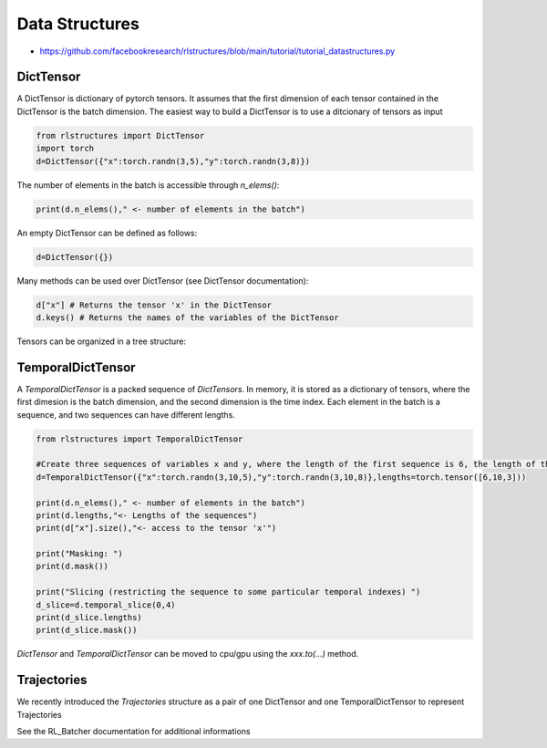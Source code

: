 
Data Structures
===============

* https://github.com/facebookresearch/rlstructures/blob/main/tutorial/tutorial_datastructures.py


DictTensor
----------

A DictTensor is dictionary of pytorch tensors. It assumes that the first dimension of each tensor contained in the DictTensor is the batch dimension. The easiest way to build a DictTensor is to use a ditcionary of tensors as input

.. code-block:: python

    from rlstructures import DictTensor
    import torch
    d=DictTensor({"x":torch.randn(3,5),"y":torch.randn(3,8)})

The number of elements in the batch is accessible through `n_elems()`:

.. code-block:: python

    print(d.n_elems()," <- number of elements in the batch")

An empty DictTensor can be defined as follows:

.. code-block:: python

    d=DictTensor({})

Many methods can be used over DictTensor (see DictTensor documentation):

.. code-block:: python

    d["x"] # Returns the tensor 'x' in the DictTensor
    d.keys() # Returns the names of the variables of the DictTensor

Tensors can be organized in a tree structure:

.. code-block:: python
    d=DictTensor({})
    d.set("observation/x",torch.randn(5,3))
    d.set("observation/y",torch.randn(5,8,2))
    d.set("agent_state/z",torch.randn(5,4))

    observation=d.truncate_key("observation/") #returns a DictTensor with 'x' and 'y'
    print(observation)


TemporalDictTensor
------------------

A `TemporalDictTensor` is a packed sequence of `DictTensors`. In memory, it is stored as a dictionary of tensors, where the first dimesion is the batch dimension, and the second dimension is the time index. Each element in the batch is a sequence, and two sequences can have different lengths.

.. code-block:: python

    from rlstructures import TemporalDictTensor

    #Create three sequences of variables x and y, where the length of the first sequence is 6, the length of the second is 10  and the length of the last sequence is 3
    d=TemporalDictTensor({"x":torch.randn(3,10,5),"y":torch.randn(3,10,8)},lengths=torch.tensor([6,10,3]))

    print(d.n_elems()," <- number of elements in the batch")
    print(d.lengths,"<- Lengths of the sequences")
    print(d["x"].size(),"<- access to the tensor 'x'")

    print("Masking: ")
    print(d.mask())

    print("Slicing (restricting the sequence to some particular temporal indexes) ")
    d_slice=d.temporal_slice(0,4)
    print(d_slice.lengths)
    print(d_slice.mask())

`DictTensor` and `TemporalDictTensor` can be moved to cpu/gpu using the *xxx.to(...)* method.

Trajectories
------------

We recently introduced the `Trajectories` structure as a pair of one DictTensor and one TemporalDictTensor to represent Trajectories

.. code-block:: python
    trajectories.info #A DictTensor
    trajectories.trajectories #A TemporalDictTensor of transitions

See the RL_Batcher documentation for additional informations
